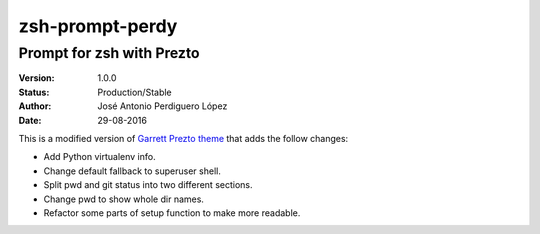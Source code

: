 ================
zsh-prompt-perdy
================

--------------------------
Prompt for zsh with Prezto
--------------------------

:Version: 1.0.0
:Status: Production/Stable
:Author: José Antonio Perdiguero López
:Date: 29-08-2016

This is a modified version of `Garrett Prezto theme <https://github.com/chauncey-garrett/zsh-prompt-garrett/>`_ that adds the follow changes:

* Add Python virtualenv info.
* Change default fallback to superuser shell.
* Split pwd and git status into two different sections.
* Change pwd to show whole dir names.
* Refactor some parts of setup function to make more readable.
